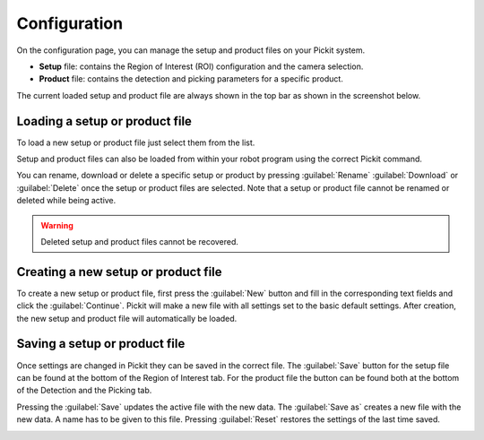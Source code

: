 Configuration
=============

On the configuration page, you can manage the setup and product files on
your Pickit system.

-  **Setup** file: contains the Region of Interest (ROI) configuration and
   the camera selection.
-  **Product** file: contains the detection and picking parameters for a
   specific product.

The current loaded setup and product file are always shown in the top
bar as shown in the screenshot below.

.. image:: /assets/images/Documentation/Active-files.png

Loading a setup or product file
-------------------------------

To load a new setup or product file just select them from the list. 

Setup and product files can also be loaded from within your robot
program using the correct Pickit command.

You can rename, download or delete a specific setup or product by pressing :guilabel:`Rename` 
:guilabel:`Download` or :guilabel:`Delete` once the setup or product files are
selected. Note that a setup or product file cannot be renamed or deleted while
being active.

.. image:: /assets/images/Documentation/Configuration-files.png

.. warning::
  Deleted setup and product files cannot be recovered.

Creating a new setup or product file
------------------------------------

To create a new setup or product file, first press the :guilabel:`New` button and fill in the corresponding text
fields and click the :guilabel:`Continue`. Pickit will make a new file with all settings set to the basic default settings.
After creation, the new setup and product file will automatically be
loaded.

.. image:: /assets/images/Documentation/Create-new-setup-file.png

Saving a setup or product file
------------------------------

Once settings are changed in Pickit they can be saved in the correct file. 
The :guilabel:`Save` button for the setup file can be found at the bottom of the Region of Interest tab. 
For the product file the button can be found both at the bottom of the Detection and the Picking tab.

Pressing the :guilabel:`Save` updates the active file with the new data. 
The :guilabel:`Save as` creates a new file with the new data. A name has to be given to this file. 
Pressing :guilabel:`Reset` restores the settings of the last time saved.

.. image:: /assets/images/Documentation/Save-saveas-reset.png
